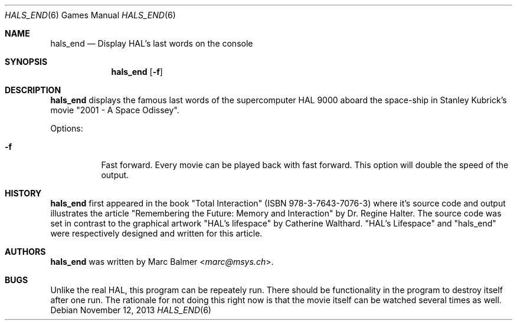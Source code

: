 .\"	$NetBSD: hals_end.6,v 1.2 2014/09/19 16:02:58 wiz Exp $
.\"
.\" Copyright (c) 2003 - 2013 Marc Balmer <marc@msys.ch>.
.\" All rights reserved.
.\"
.\" Redistribution and use in source and binary forms, with or without
.\" modification, are permitted provided that the following conditions
.\" are met:
.\" 1. Redistributions of source code must retain the above copyright
.\"    notice, this list of conditions and the following disclaimer.
.\" 2. Redistributions in binary form must reproduce the above copyright
.\"    notice, this list of conditions and the following disclaimer in the
.\"    documentation and/or other materials provided with the distribution.
.\" 3. The name of the author may not be used to endorse or promote products
.\"    derived from this software without specific prior written permission.
.\"
.\" THIS SOFTWARE IS PROVIDED BY THE AUTHOR ``AS IS'' AND ANY EXPRESS OR
.\" IMPLIED WARRANTIES, INCLUDING, BUT NOT LIMITED TO, THE IMPLIED WARRANTIES
.\" OF MERCHANTABILITY AND FITNESS FOR A PARTICULAR PURPOSE ARE DISCLAIMED.
.\" IN NO EVENT SHALL THE AUTHOR BE LIABLE FOR ANY DIRECT, INDIRECT,
.\" INCIDENTAL, SPECIAL, EXEMPLARY, OR CONSEQUENTIAL DAMAGES (INCLUDING, BUT
.\" NOT LIMITED TO, PROCUREMENT OF SUBSTITUTE GOODS OR SERVICES; LOSS OF USE,
.\" DATA, OR PROFITS; OR BUSINESS INTERRUPTION) HOWEVER CAUSED AND ON ANY
.\" THEORY OF LIABILITY, WHETHER IN CONTRACT, STRICT LIABILITY, OR TORT
.\" (INCLUDING NEGLIGENCE OR OTHERWISE) ARISING IN ANY WAY OUT OF THE USE OF
.\" THIS SOFTWARE, EVEN IF ADVISED OF THE POSSIBILITY OF SUCH DAMAGE.
.\"
.Dd November 12, 2013
.Dt HALS_END 6
.Os
.Sh NAME
.Nm hals_end
.Nd Display HAL's last words on the console
.Sh SYNOPSIS
.Nm hals_end
.Op Fl f
.Sh DESCRIPTION
.Nm
displays the famous last words of the supercomputer HAL 9000 aboard the
space-ship in Stanley Kubrick's movie "2001 - A Space Odissey".
.Pp
Options:
.Bl -tag -width Ds
.It Fl f
Fast forward.
Every movie can be played back with fast forward.
This option will double the speed of the output.
.El
.Sh HISTORY
.Nm
first appeared in the book "Total Interaction" (ISBN 978-3-7643-7076-3) where
it's source code and output illustrates the article
"Remembering the Future: Memory and Interaction" by Dr. Regine Halter.
The source code was set in contrast to the graphical artwork "HAL's lifespace"
by Catherine Walthard.
"HAL's Lifespace" and "hals_end" were respectively designed and written for
this article.
.Sh AUTHORS
.Nm
was written by
.An Marc Balmer Aq Mt marc@msys.ch .
.Sh BUGS
Unlike the real HAL, this program can be repeately run.
There should be functionality in the program to destroy itself after one run.
The rationale for not doing this right now is that the movie itself can be
watched several times as well.
